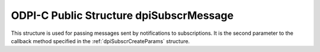 .. _dpiSubscrMessage:

ODPI-C Public Structure dpiSubscrMessage
----------------------------------------

This structure is used for passing messages sent by notifications to
subscriptions. It is the second parameter to the callback method specified in
the :ref:`dpiSubscrCreateParams` structure.

.. member:: dpiEventType dpiSubscrMessage.eventType

    Specifies the type of event that took place which generated the
    notification. It will be one of the values from the enumeration
    :ref:`dpiEventType`.

.. member:: const char \* dpiSubscrMessage.dbName

    Specifies the name of the database which generated the notification, as a
    byte string in the encoding used for CHAR data.

.. member:: uint32_t dpiSubscrMessage.dbNameLength

    Specifies the length of the :member:`dpiSubscrMessage.dbName` member, in
    bytes.

.. member:: dpiSubscrMessageTable \* dpiSubscrMessage.tables

    Specifies a pointer to an array of :ref:`dpiSubscrMessageTable` structures
    representing the list of tables that were modified and generated this
    notification. This value will be NULL if the value of the
    :member:`dpiSubscrMessage.eventType` member is not equal to
    DPI_EVENT_OBJCHANGE.

.. member:: uint32_t dpiSubscrMessage.numTables

    Specifies the number of structures available in the
    :member:`dpiSubscrMessage.tables` member.

.. member:: dpiSubscrMessageQuery \* dpiSubscrMessage.queries

    Specifies a pointer to an array of :ref:`dpiSubscrMessageQuery` structures
    representing the list of queries that were modified and generated this
    notification. This value will be NULL if the value of the
    :member:`dpiSubscrMessage.eventType` member is not equal to
    DPI_EVENT_QUERYCHANGE.

.. member:: uint32_t dpiSubscrMessage.numQueries

    Specifies the number of structures available in the
    :member:`dpiSubscrMessage.queries` member.

.. member:: dpiErrorInfo \* dpiSubscrMessage.errorInfo

    Specifies a pointer to a :ref:`dpiErrorInfo` structure. This value will be
    NULL if no error has taken place. If this value is not NULL the other
    members in this structure may not contain valid values.

